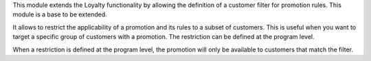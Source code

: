 This module extends the Loyalty functionality by allowing the definition of a customer
filter for promotion rules. This module is a base to be extended.

It allows to restrict the applicability of a promotion and its rules to a subset of customers.
This is useful when you want to target a specific group of customers with a promotion.
The restriction can be defined at the program level.

When a restriction is defined at the program level, the promotion will only be available to
customers that match the filter.